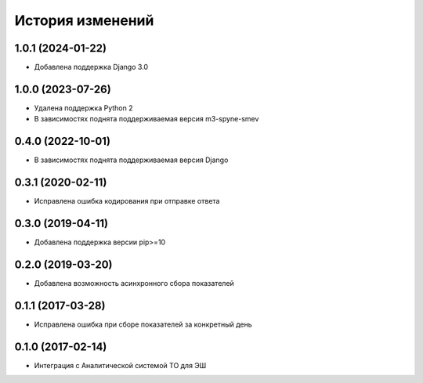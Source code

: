 .. :changelog:

История изменений
-----------------

1.0.1 (2024-01-22)
++++++++++++++++++

- Добавлена поддержка Django 3.0

1.0.0 (2023-07-26)
++++++++++++++++++

- Удалена поддержка Python 2
- В зависимостях поднята поддерживаемая версия m3-spyne-smev

0.4.0 (2022-10-01)
++++++++++++++++++

- В зависимостях поднята поддерживаемая версия Django

0.3.1 (2020-02-11)
++++++++++++++++++

- Исправлена ошибка кодирования при отправке ответа

0.3.0 (2019-04-11)
++++++++++++++++++

- Добавлена поддержка версии pip>=10

0.2.0 (2019-03-20)
++++++++++++++++++

- Добавлена возможность асинхронного сбора показателей


0.1.1 (2017-03-28)
++++++++++++++++++

- Исправлена ошибка при сборе показателей за конкретный день


0.1.0 (2017-02-14)
++++++++++++++++++

- Интеграция с Аналитической системой ТО для ЭШ

